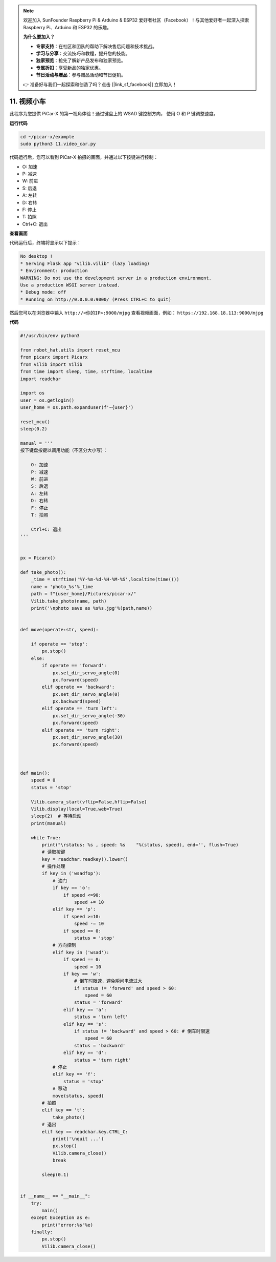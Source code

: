 .. note::

    欢迎加入 SunFounder Raspberry Pi & Arduino & ESP32 爱好者社区（Facebook）！与其他爱好者一起深入探索 Raspberry Pi、Arduino 和 ESP32 的乐趣。

    **为什么要加入？**

    - **专家支持**：在社区和团队的帮助下解决售后问题和技术挑战。
    - **学习与分享**：交流技巧和教程，提升您的技能。
    - **独家预览**：抢先了解新产品发布和独家预览。
    - **专属折扣**：享受新品的独家优惠。
    - **节日活动与赠品**：参与赠品活动和节日促销。

    👉 准备好与我们一起探索和创造了吗？点击 [|link_sf_facebook|] 立即加入！

.. _video_car:

11. 视频小车
==========================================

此程序为您提供 PiCar-X 的第一视角体验！通过键盘上的 WSAD 键控制方向，
使用 O 和 P 键调整速度。

**运行代码**

.. raw:: html

    <run></run>

.. code-block::

    cd ~/picar-x/example
    sudo python3 11.video_car.py

代码运行后，您可以看到 PiCar-X 拍摄的画面，并通过以下按键进行控制：

* O: 加速
* P: 减速
* W: 前进  
* S: 后退
* A: 左转
* D: 右转
* F: 停止
* T: 拍照
* Ctrl+C: 退出

**查看画面**

代码运行后，终端将显示以下提示：

.. code-block::

    No desktop !
    * Serving Flask app "vilib.vilib" (lazy loading)
    * Environment: production
    WARNING: Do not use the development server in a production environment.
    Use a production WSGI server instead.
    * Debug mode: off
    * Running on http://0.0.0.0:9000/ (Press CTRL+C to quit)

然后您可以在浏览器中输入 ``http://<你的IP>:9000/mjpg`` 查看视频画面，例如： ``https://192.168.18.113:9000/mjpg``

.. image:: img/display.png

**代码**

.. code-block:: python
    
    #!/usr/bin/env python3

    from robot_hat.utils import reset_mcu
    from picarx import Picarx
    from vilib import Vilib
    from time import sleep, time, strftime, localtime
    import readchar

    import os
    user = os.getlogin()
    user_home = os.path.expanduser(f'~{user}')

    reset_mcu()
    sleep(0.2)

    manual = '''
    按下键盘按键以调用功能（不区分大小写）：

        O: 加速
        P: 减速
        W: 前进  
        S: 后退
        A: 左转
        D: 右转
        F: 停止
        T: 拍照

        Ctrl+C: 退出
    '''


    px = Picarx()

    def take_photo():
        _time = strftime('%Y-%m-%d-%H-%M-%S',localtime(time()))
        name = 'photo_%s'%_time
        path = f"{user_home}/Pictures/picar-x/"
        Vilib.take_photo(name, path)
        print('\nphoto save as %s%s.jpg'%(path,name))


    def move(operate:str, speed):

        if operate == 'stop':
            px.stop()  
        else:
            if operate == 'forward':
                px.set_dir_servo_angle(0)
                px.forward(speed)
            elif operate == 'backward':
                px.set_dir_servo_angle(0)
                px.backward(speed)
            elif operate == 'turn left':
                px.set_dir_servo_angle(-30)
                px.forward(speed)
            elif operate == 'turn right':
                px.set_dir_servo_angle(30)
                px.forward(speed)
            


    def main():
        speed = 0
        status = 'stop'

        Vilib.camera_start(vflip=False,hflip=False)
        Vilib.display(local=True,web=True)
        sleep(2)  # 等待启动
        print(manual)
        
        while True:
            print("\rstatus: %s , speed: %s    "%(status, speed), end='', flush=True)
            # 读取按键
            key = readchar.readkey().lower()
            # 操作处理
            if key in ('wsadfop'):
                # 油门
                if key == 'o':
                    if speed <=90:
                        speed += 10           
                elif key == 'p':
                    if speed >=10:
                        speed -= 10
                    if speed == 0:
                        status = 'stop'
                # 方向控制
                elif key in ('wsad'):
                    if speed == 0:
                        speed = 10
                    if key == 'w':
                        # 倒车时限速，避免瞬间电流过大
                        if status != 'forward' and speed > 60:  
                            speed = 60
                        status = 'forward'
                    elif key == 'a':
                        status = 'turn left'
                    elif key == 's':
                        if status != 'backward' and speed > 60: # 倒车时限速
                            speed = 60
                        status = 'backward'
                    elif key == 'd':
                        status = 'turn right' 
                # 停止
                elif key == 'f':
                    status = 'stop'
                # 移动
                move(status, speed)  
            # 拍照
            elif key == 't':
                take_photo()
            # 退出
            elif key == readchar.key.CTRL_C:
                print('\nquit ...')
                px.stop()
                Vilib.camera_close()
                break 

            sleep(0.1)


    if __name__ == "__main__":
        try:
            main()
        except Exception as e:    
            print("error:%s"%e)
        finally:
            px.stop()
            Vilib.camera_close()

